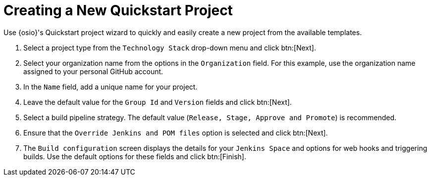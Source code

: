 [#creating_a_new_quickstart_project]
= Creating a New Quickstart Project

Use {osio}'s Quickstart project wizard to quickly and easily create a new project from the available templates.

. Select a project type from the `Technology Stack` drop-down menu and click btn:[Next].
. Select your organization name from the options in the `Organization` field. For this example, use the organization name assigned to your personal GitHub account.
. In the `Name` field, add a unique name for your project.
. Leave the default value for the `Group Id` and `Version` fields and click btn:[Next].
. Select a build pipeline strategy. The default value (`Release, Stage, Approve and Promote`) is recommended.
. Ensure that the `Override Jenkins and POM files` option is selected and click btn:[Next].
. The `Build configuration` screen displays the details for your `Jenkins Space` and options for web hooks and triggering builds. Use the default options for these fields and click btn:[Finish].
